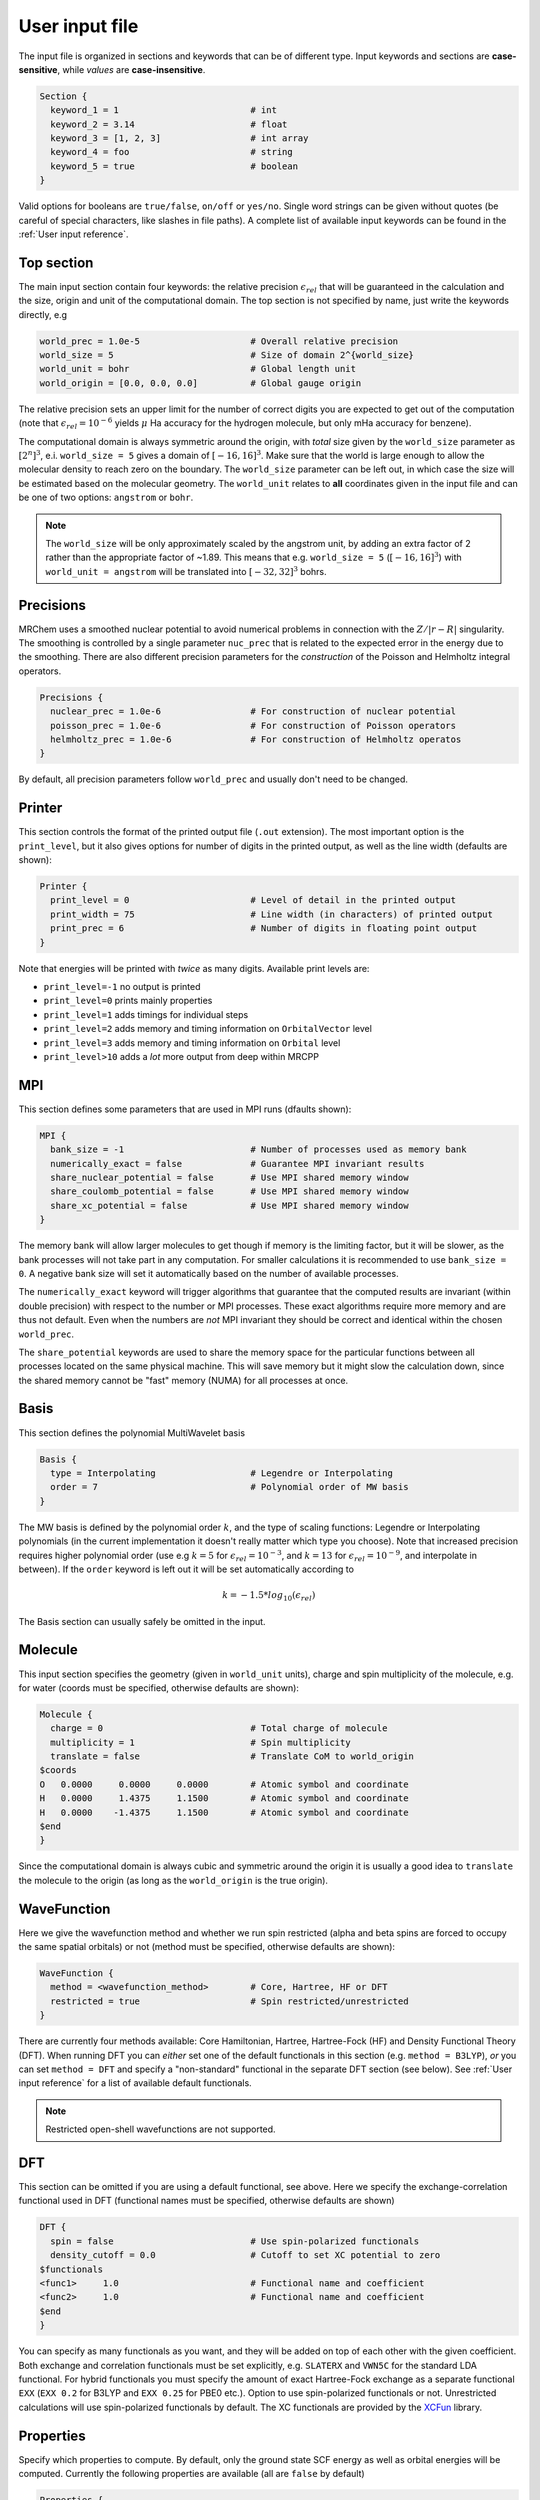 ---------------
User input file
---------------

The input file is organized in sections and keywords that can be of different
type. Input keywords and sections are **case-sensitive**, while `values` are
**case-insensitive**.

.. code-block:: bash

    Section {
      keyword_1 = 1                         # int
      keyword_2 = 3.14                      # float
      keyword_3 = [1, 2, 3]                 # int array
      keyword_4 = foo                       # string
      keyword_5 = true                      # boolean
    }

Valid options for booleans are ``true/false``, ``on/off`` or ``yes/no``. Single
word strings can be given without quotes (be careful of special characters, like
slashes in file paths). A  complete list of available input keywords can be
found in the :ref:`User input reference`.

Top section
-----------

The main input section contain four keywords: the relative precision
:math:`\epsilon_{rel}` that will be guaranteed in the calculation and the size,
origin and unit of the computational domain. The top section is not specified
by name, just write the keywords directly, e.g

.. code-block:: bash

    world_prec = 1.0e-5                     # Overall relative precision
    world_size = 5                          # Size of domain 2^{world_size}
    world_unit = bohr                       # Global length unit
    world_origin = [0.0, 0.0, 0.0]          # Global gauge origin

The relative precision sets an upper limit for the number of correct digits
you are expected to get out of the computation (note that
:math:`\epsilon_{rel}=10^{-6}` yields :math:`\mu` Ha accuracy for the hydrogen
molecule, but only mHa accuracy for benzene).

The computational domain is always symmetric around the origin, with *total*
size given by the ``world_size`` parameter as :math:`[2^n]^3`, e.i.
``world_size = 5`` gives a domain of :math:`[-16,16]^3`.
Make sure that the world is large enough to allow the molecular density to
reach zero on the boundary. The ``world_size`` parameter can be left out,
in which case the size will be estimated based on the molecular geometry.
The ``world_unit`` relates to **all** coordinates given in the input file and
can be one of two options: ``angstrom`` or ``bohr``.

.. note::

    The ``world_size`` will be only approximately scaled by the angstrom unit,
    by adding an extra factor of 2 rather than the appropriate factor of ~1.89.
    This means that e.g. ``world_size = 5`` (:math:`[-16,16]^3`) with
    ``world_unit = angstrom`` will be translated into :math:`[-32,32]^3` bohrs.

Precisions
----------

MRChem uses a smoothed nuclear potential to avoid numerical problems in
connection with the :math:`Z/|r-R|` singularity. The smoothing is controlled by
a single parameter ``nuc_prec`` that is related to the expected error in the
energy due to the smoothing. There are also different precision parameters for
the `construction` of the Poisson and Helmholtz integral operators.

.. code-block:: bash

    Precisions {
      nuclear_prec = 1.0e-6                 # For construction of nuclear potential
      poisson_prec = 1.0e-6                 # For construction of Poisson operators
      helmholtz_prec = 1.0e-6               # For construction of Helmholtz operatos
    }

By default, all precision parameters follow ``world_prec`` and usually don't
need to be changed.

Printer
-------

This section controls the format of the printed output file (``.out``
extension). The most important option is the ``print_level``, but it also gives
options for number of digits in the printed output, as well as the line width
(defaults are shown):

.. code-block:: bash

    Printer {
      print_level = 0                       # Level of detail in the printed output
      print_width = 75                      # Line width (in characters) of printed output
      print_prec = 6                        # Number of digits in floating point output
    }

Note that energies will be printed with *twice* as many digits.
Available print levels are:

- ``print_level=-1`` no output is printed
- ``print_level=0`` prints mainly properties
- ``print_level=1`` adds timings for individual steps
- ``print_level=2`` adds memory and timing information on ``OrbitalVector`` level
- ``print_level=3`` adds memory and timing information on ``Orbital`` level
- ``print_level>10`` adds a *lot* more output from deep within MRCPP


MPI
---

This section defines some parameters that are used in MPI runs (dfaults shown):

.. code-block:: bash

    MPI {
      bank_size = -1                        # Number of processes used as memory bank
      numerically_exact = false             # Guarantee MPI invariant results
      share_nuclear_potential = false       # Use MPI shared memory window
      share_coulomb_potential = false       # Use MPI shared memory window
      share_xc_potential = false            # Use MPI shared memory window
    }

The memory bank will allow larger molecules to get though if memory is the
limiting factor, but it will be slower, as the bank processes will not take
part in any computation. For smaller calculations it is recommended to use
``bank_size = 0``. A negative bank size will set it automatically based on
the number of available processes.

The ``numerically_exact`` keyword will trigger algorithms that guarantee that
the computed results are invariant (within double precision) with respect to
the number or MPI processes. These exact algorithms require more memory and are
thus not default. Even when the numbers are *not* MPI invariant they should be
correct and identical within the chosen ``world_prec``.

The ``share_potential`` keywords are used to share the memory space for the
particular functions between all processes located on the same physical machine.
This will save memory but it might slow the calculation down, since the shared
memory cannot be "fast" memory (NUMA) for all processes at once.


Basis
-----

This section defines the polynomial MultiWavelet basis

.. code-block:: bash

    Basis {
      type = Interpolating                  # Legendre or Interpolating
      order = 7                             # Polynomial order of MW basis
    }

The MW basis is defined by the polynomial order :math:`k`, and the type of
scaling functions: Legendre or Interpolating polynomials (in the current
implementation it doesn't really matter which type you choose). Note that
increased precision requires higher polynomial order (use e.g :math:`k = 5`
for :math:`\epsilon_{rel} = 10^{-3}`, and :math:`k = 13` for
:math:`\epsilon_{rel} = 10^{-9}`, and interpolate in between). If the ``order``
keyword is left out it will be set automatically according to

.. math:: k=-1.5*log_{10}(\epsilon_{rel})

The Basis section can usually safely be omitted in the input.

Molecule
--------

This input section specifies the geometry (given in ``world_unit`` units),
charge and spin multiplicity of the molecule, e.g. for water (coords must be
specified, otherwise defaults are shown):

.. code-block:: bash

    Molecule {
      charge = 0                            # Total charge of molecule
      multiplicity = 1                      # Spin multiplicity
      translate = false                     # Translate CoM to world_origin
    $coords
    O   0.0000     0.0000     0.0000        # Atomic symbol and coordinate
    H   0.0000     1.4375     1.1500        # Atomic symbol and coordinate
    H   0.0000    -1.4375     1.1500        # Atomic symbol and coordinate
    $end
    }

Since the computational domain is always cubic and symmetric around the origin
it is usually a good idea to ``translate`` the molecule to the origin (as long
as the ``world_origin`` is the true origin).

WaveFunction
------------

Here we give the wavefunction method and whether we run spin restricted (alpha
and beta spins are forced to occupy the same spatial orbitals) or not (method
must be specified, otherwise defaults are shown):

.. code-block:: bash

    WaveFunction {
      method = <wavefunction_method>        # Core, Hartree, HF or DFT
      restricted = true                     # Spin restricted/unrestricted
    }

There are currently four methods available: Core Hamiltonian, Hartree,
Hartree-Fock (HF) and Density Functional Theory (DFT). When running DFT you can
*either* set one of the default functionals in this section (e.g. ``method =
B3LYP``), *or* you can set ``method = DFT`` and specify a "non-standard"
functional in the separate DFT section (see below). See
:ref:`User input reference` for a list of available default functionals.

.. note::

    Restricted open-shell wavefunctions are not supported.

DFT
---

This section can be omitted if you are using a default functional, see above.
Here we specify the exchange-correlation functional used in DFT
(functional names must be specified, otherwise defaults are shown)

.. code-block:: bash

    DFT {
      spin = false                          # Use spin-polarized functionals
      density_cutoff = 0.0                  # Cutoff to set XC potential to zero
    $functionals
    <func1>     1.0                         # Functional name and coefficient
    <func2>     1.0                         # Functional name and coefficient
    $end
    }

You can specify as many functionals as you want, and they will be added on top
of each other with the given coefficient. Both exchange and correlation
functionals must be set explicitly, e.g. ``SLATERX`` and ``VWN5C`` for the
standard LDA functional. For hybrid functionals you must specify the amount
of exact Hartree-Fock exchange as a separate functional
``EXX`` (``EXX 0.2`` for B3LYP and ``EXX 0.25`` for PBE0 etc.). Option to use
spin-polarized functionals or not. Unrestricted calculations will use
spin-polarized functionals by default. The XC functionals are provided by the
`XCFun <https://github.com/dftlibs/xcfun>`_ library.

Properties
----------

Specify which properties to compute. By default, only the ground state SCF
energy as well as orbital energies will be computed. Currently the following
properties are available (all are ``false`` by default)

.. code-block:: bash

    Properties {
      dipole_moment = false                 # Compute dipole moment
      quadrupole_moment = false             # Compute quadrupole moment
      polarizabiltity = false               # Compute polarizability
      magnetizability = false               # Compute magnetizability
      nmr_shielding = false                 # Compute NMR shieldings
      plot_density = false                  # Plot converged density
      plot_orbitals = []                    # Plot converged orbitals
    }

Some properties can be further specified in dedicated sections.

Polarizability
++++++++++++++
The polarizability can be computed with several frequencies (by default only
static polarizability is computed):


.. code-block:: bash

    Polarizability {
      frequency = [0.0, 0.0656]             # List of frequencies to compute
    }

NMRShielding
++++++++++++

For the NMR shielding we can specify a list of nuclei to compute (by default
all nuclei are computed):

.. code-block:: bash

    NMRShielding {
      nuclear_specific = false              # Use nuclear specific perturbation operator
      nucleus_k = [0,1,2]                   # List of nuclei to compute (-1 computes all)
    }

The ``nuclear_specific`` keyword triggers response calculations using the
nuclear magnetic moment operator instead of the external magnetic field. For
small molecules this is not recommended since it requires a separate response
calculation for each nucleus, but it might be beneficial for larger systems if
you are interested only in a single shielding constant.

Plotter
+++++++

The ``plot_density`` and ``plot_orbitals`` properties will use the Plotter
section to specify the parameters of the plots (by default you will get a
``cube`` plot on the unit cube):

.. code-block:: bash

    Plotter {
      path = plots                          # File path to store plots
      type = cube                           # Plot type (line, surf, cube)
      points = [20, 20, 20]                 # Number of grid points
      O = [-4.0,-4.0,-4.0]                  # Plot origin
      A = [8.0, 0.0, 0.0]                   # Boundary vector
      B = [0.0, 8.0, 0.0]                   # Boundary vector
      C = [0.0, 0.0, 8.0]                   # Boundary vector
    }


The plotting grid is computed from the vectors ``O``, ``A``, ``B`` and ``C`` in
the following way:

    1.  ``line`` plot: along the vector ``A`` starting from ``O``, using
        ``points[0]`` number of points.
    2.  ``surf`` plot: on the area spanned by the vectors ``A`` and ``B`` starting
        from ``O``, using ``points[0]`` and ``points[1]`` points in each direction.
    3.  ``cube`` plot: on the volume spanned by the vectors ``A``, ``B`` and ``C``
        starting from ``O``, using ``points[0]``, ``points[1]`` and ``points[2]``
        points in each direction.

The above example will plot on a 20x20x20 grid in the volume [-4,4]^3, and the
generated files (e.g. ``plots/phi_1_re.cube``) can be viewed directly in a
web browser by `blob <https://github.com/densities/blob/>`_ , like this benzene
orbital:

.. image:: ../gfx/blob.png


SCF
---

This section specifies the parameters for the SCF optimization of the ground
state wavefunction.

SCF solver
++++++++++

The optimization is controlled by the following keywords (defaults shown):

.. code-block:: bash

    SCF {
      run = true                            # Run SCF solver
      kain = 5                              # Length of KAIN iterative subspace
      max_iter = 100                        # Maximum number of SCF iterations
      rotation = 0                          # Iterations between diagonalize/localize
      localize = false                      # Use canonical or localized  orbitals
      start_prec = -1.0                     # Dynamic precision, start value
      final_prec = -1.0                     # Dynamic precision, final value
      orbital_thrs = 10 * world_prec        # Convergence threshold orbitals
      energy_thrs = -1.0                    # Convergence threshold energy
    }

If ``run = false`` no SCF is performed, and the properties are computed directly
on the initial guess wavefunction.

The ``kain`` (Krylov Accelerated Inexact Newton) keyword gives the length of
the iterative subspace accelerator (similar to DIIS). The ``rotation`` keyword
gives the nuber of iterations between every orbital rotation, which can be
either localization or diagonalization, depending on the ``localize`` keyword.
The first two iterations in the SCF are always rotated, otherwise it is
controlled by the ``rotation`` keyword (usually this is not very important, but
sometimes it fails to converge if the orbitals drift too far away from the
localized/canonical forms).

The dynamic precision keywords control how the numerical precision is changed
throughout the optimization. One can choose to use a lower ``start_prec`` in
the first iterations which is gradually increased to ``final_prec`` (both are
equal to ``world_prec`` by default). Note that lower initial precision might
affect the convergence rate.

In general, the important convergence threshold is that of the orbitals,
and by default this is set one order of magnitude higher than the overall
``world_prec``. For simple energy calculations, however, it is not necessary to
converge the orbitals this much due to the quadratic convergence of the energy.
This means that the number of correct digits in the total energy will be
saturated well before this point, and one should rather use the ``energy_thrs``
keyword in this case in order to save a few iterations.

.. note::

    It is usually not feasible to converge the orbitals *beyond* the overall
    precision ``world_prec`` due to numerical noise.

Initial guess
+++++++++++++

Several types of initial guess are available:

 - ``core`` and ``sad`` requires no further input and computes guesses from
   scratch.
 - ``chk`` and ``mw`` require input files from previous MW calculations.
 - ``gto`` requires non-standard Gaussian-type orbital input files,
   and is thus not fully supported.

The ``core`` and ``sad`` guesses are computed by diagonalizing the Hamiltonian
matrix using a Core or Superposition of Atomic Densities (SAD) Hamiltonian,
respectively. The matrix is constructed in a small AO basis with a given
"zeta quality", which should be added as a suffix in the keyword. Available AO
bases are hydrogenic orbitals of single ``sz``, double ``dz``, triple ``tz``
and quadruple ``qz`` zeta size.

The ``core`` and ``sad`` guesses are fully specified with the following keywords
(defaults shown):

.. code-block:: bash

    SCF {
      guess_prec = 1.0e-3                   # Numerical precision used in guess
      guess_type = sad_dz                   # Type of inital guess (chk, mw, gto, core, sad)
    }

Checkpointing
+++++++++++++

The program can dump checkpoint files at every iteration using the
``write_checkpoint`` keyword (defaults shown):

.. code-block:: bash

    SCF {
      path_checkpoint = checkpoint          # Path to checkpoint files
      write_checkpoint = false              # Save checkpoint files every iteration
    }

This allows the calculation to be restarted in case it crashes e.g. due to time
limit or hardware failure on a cluster. This is done by setting ``guess_type =
chk`` in the subsequent calculation:

.. code-block:: bash

    SCF {
      guess_type = chk                      # Type of inital guess (chk, mw, gto, core, sad)
    }

In this case the ``path_checkpoint`` must be the same as the previous
calculation, as well as all other parameters in the calculation (Molecule and
Basis in particular).

Write orbitals
++++++++++++++

The converged orbitals can be saved to file with the ``write_orbitals`` keyword
(defaults shown):

.. code-block:: bash

    SCF {
      path_orbitals = orbitals              # Path to orbital files
      write_orbitals = false                # Save converged orbitals to file
    }

This will make individual files for each orbital under the ``path_orbitals``
directory. These orbitals can be used as starting point for subsequent
calculations using the ``guess_type = mw`` initial guess:

.. code-block:: bash

    SCF {
      guess_prec = 1.0e-3                   # Numerical precision used in guess
      guess_type = mw                       # Type of inital guess (chk, mw, gto, core, sad)
    }

Here the orbitals will be re-projected onto the current MW basis with precision
``guess_prec``. We also need to specify the paths to the input files:

.. code-block:: bash

    Files {
      guess_phi_p = initial_guess/phi_p     # Path to paired MW orbitals
      guess_phi_a = initial_guess/phi_a     # Path to alpha MW orbitals
      guess_phi_b = initial_guess/phi_b     # Path to beta MW orbitals
    }

Note that by default orbitals are written to the directory called ``orbitals``
but the ``mw`` guess reads from the directory ``initial_guess`` (this is to
avoid overwriting the files by default). So, in order to use MW orbitals from a
previous calculation, you must either change one of the paths
(``SCF.path_orbitals`` or ``Files.guess_phi_p`` etc), or manually copy the files
between the default locations.

.. note::

    The ``mw`` guess must not be confused with the ``chk`` guess, although they
    are similar. The ``chk`` guess will blindly read in the orbitals that are
    present, regardless of the current molecular structure and computational
    setup (if you run with a different computational domain or MW basis
    type/order the calculation will crash). The ``mw`` guess will re-project
    the old orbitals onto the new computational setup and populate the orbitals
    based on the *new* molecule (here the computation domain and MW basis do
    *not* have to match).


Response
--------

This section specifies the parameters for the SCF optimization of the linear
response functions. There might be several independent response calculations
depending on the requested properties, e.g.

.. code-block:: bash

    Polarizability {
      frequency = [0.0, 0.0656]             # List of frequencies to compute
    }

will run one response for each frequency (each with three Cartesian components),
while

.. code-block:: bash

    Properties {
      magnetizability = true                # Compute magnetizability
      nmr_shielding = true                  # Compute NMR shieldings
    }

will combine both properties into a single response calculation, since the
perturbation operator is the same in both cases (unless you choose
``NMRShielding.nuclear_specific = true``, in which case there will be a
different response for each nucleus).

Response solver
+++++++++++++++

The optimization is controlled by the following keywords (defaults shown):

.. code-block:: bash

    Response {
      run = [true,true,true]                # Run response solver [x,y,z] direction
      kain = 5                              # Length of KAIN iterative subspace
      max_iter = 100                        # Maximum number of SCF iterations
      localize = false                      # Use canonical or localized  orbitals
      start_prec = -1.0                     # Dynamic precision, start value
      final_prec = -1.0                     # Dynamic precision, final value
      orbital_thrs = 10 * world_prec        # Convergence threshold orbitals
    }

Each linear response calculation involves the three Cartesian components of the
appropriate perturbation operator. If any of the components of ``run`` is
``false``, no response is performed in that particular direction, and the
properties are computed directly on the initial guess response functions
(usually zero guess).

The ``kain`` (Krylov Accelerated Inexact Newton) keyword gives the length of
the iterative subspace accelerator (similar to DIIS). The ``localize`` keyword
relates to the unperturbed orbitals, and can be set independently of the
``SCF.localize`` keyword.

The dynamic precision keywords control how the numerical precision is changed
throughout the optimization. One can choose to use a lower ``start_prec`` in
the first iterations which is gradually increased to ``final_prec`` (both are
equal to ``world_prec`` by default). Note that lower initial precision might
affect the convergence rate.

For response calculations, the important convergence threshold is that of the
orbitals, and by default this is set one order of magnitude higher than the
overall ``world_prec``. 

.. note::

    The quality of the response property depends on both the perturbed as well
    as the unperturbed orbitals, so they should be equally well converged.

Initial guess
+++++++++++++

The following initial guesses are available:

 - ``none`` start from a zero guess for the response functions.
 - ``chk`` and ``mw`` require input files from previous MW calculations.

By default, no initial guess is generated for the response functions, but the
``chk`` and ``mw`` guesses work similarly as for the SCF.

Checkpointing
+++++++++++++

The program can dump checkpoint files at every iteration using the
``write_checkpoint`` keyword (defaults shown):

.. code-block:: bash

    Response {
      path_checkpoint = checkpoint          # Path to checkpoint files
      write_checkpoint = false              # Save checkpoint files every iteration
    }

This allows the calculation to be restarted in case it crashes e.g. due to time
limit or hardware failure on a cluster. This is done by setting ``guess_type =
chk`` in the subsequent calculation:

.. code-block:: bash

    Response {
      guess_type = chk                      # Type of inital guess (none, chk, mw)
    }

In this case the ``path_checkpoint`` must be the same as the previous
calculation, as well as all other parameters in the calculation (Molecule and
Basis in particular).

Write orbitals
++++++++++++++

The converged response orbitals can be saved to file with the
``write_orbitals`` keyword (defaults shown):

.. code-block:: bash

    Response {
      path_orbitals = orbitals              # Path to orbital files
      write_orbitals = false                # Save converged orbitals to file
    }

This will make individual files for each orbital under the ``path_orbitals``
directory. These orbitals can be used as starting point for subsequent
calculations using the ``guess_type = mw`` initial guess:

.. code-block:: bash

    Response {
      guess_prec = 1.0e-3                   # Numerical precision used in guess
      guess_type = mw                       # Type of inital guess (chk, mw, gto, core, sad)
    }

Here the orbitals will be re-projected onto the current MW basis with precision
``guess_prec``. We also need to specify the paths to the input files (only X
for static perturbations, X and Y for dynamic perturbations):

.. code-block:: bash

    Files {
      guess_X_p = initial_guess/X_p         # Path to paired MW orbitals
      guess_X_a = initial_guess/X_a         # Path to alpha MW orbitals
      guess_X_b = initial_guess/X_b         # Path to beta MW orbitals
      guess_Y_p = initial_guess/Y_p         # Path to paired MW orbitals
      guess_Y_a = initial_guess/Y_a         # Path to alpha MW orbitals
      guess_Y_b = initial_guess/Y_b         # Path to beta MW orbitals
    }

Note that by default orbitals are written to the directory called ``orbitals``
but the ``mw`` guess reads from the directory ``initial_guess`` (this is to
avoid overwriting the files by default). So, in order to use MW orbitals from a
previous calculation, you must either change one of the paths
(``Response.path_orbitals`` or ``Files.guess_X_p`` etc), or manually copy the
files between the default locations.

